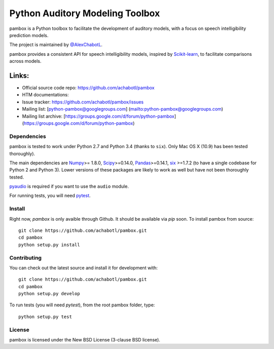 Python Auditory Modeling Toolbox
================================

pambox is a Python toolbox to facilitate the development of auditory
models, with a focus on speech intelligibility prediction models.

The project is maintained by `@AlexChabotL <https://twitter%20.com/AlexChabotL>`__.

pambox provides a consistent API for speech intelligibility models,
inspired by `Scikit-learn <http://scikit-learn.org/>`__, to facilitate
comparisons across models.

Links:
~~~~~~

-  Official source code repo: https://github.com/achabotl/pambox
-  HTM documentations:
-  Issue tracker:
   `https://github.com/achabotl/pambox/issues <https://github.com/achabotl/pambox%20/issues>`__
-  Mailing list: [python-pambox@googlegroups.com]
   (mailto:python-pambox@googlegroups.com)
-  Mailing list archive:
   [https://groups.google.com/d/forum/python-pambox]
   (https://groups.google.com/d/forum/python-pambox)

Dependencies
------------

pambox is tested to work under Python 2.7 and Python 3.4 (thanks to
``six``). Only Mac OS X (10.9) has been tested thoroughly).

The main dependencies are `Numpy <http://www.numpy.org/>`__>= 1.8.0,
`Scipy <http://scipy.org/scipylib/>`__>=0.14.0,
`Pandas <http://pandas.pydata.org>`__>=0.14.1,
`six <https://bitbucket.org/gutworth/six>`__ >=1.7.2 (to have a single
codebase for Python 2 and Python 3). Lower versions of these packages
are likely to work as well but have not been thoroughly tested.

`pyaudio <http://people.csail.mit.edu/hubert/pyaudio/>`_ is required if you
want to use the ``audio`` module.

For running tests, you will need `pytest <http://pytest.org/>`_.

Install
-------

Right now, `pambox` is only avaible through Github. It should be available
via `pip` soon. To install pambox from source::

    git clone https://github.com/achabotl/pambox.git
    cd pambox
    python setup.py install


Contributing
------------

You can check out the latest source and install it for development with:

::

    git clone https://github.com/achabotl/pambox.git
    cd pambox
    python setup.py develop

To run tests (you will need `pytest`), from the root pambox folder, type:

::

    python setup.py test

License
-------

pambox is licensed under the New BSD License (3-clause BSD license).
